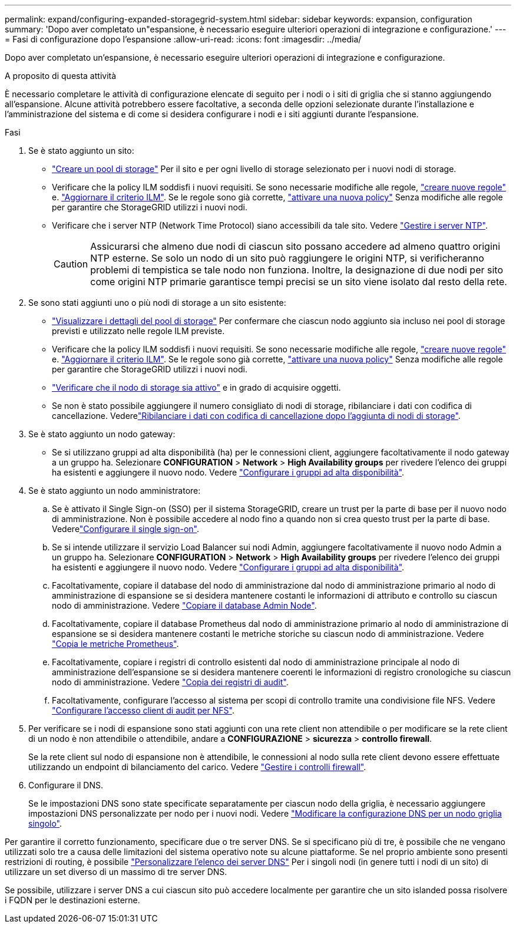 ---
permalink: expand/configuring-expanded-storagegrid-system.html 
sidebar: sidebar 
keywords: expansion, configuration 
summary: 'Dopo aver completato un"espansione, è necessario eseguire ulteriori operazioni di integrazione e configurazione.' 
---
= Fasi di configurazione dopo l'espansione
:allow-uri-read: 
:icons: font
:imagesdir: ../media/


[role="lead"]
Dopo aver completato un'espansione, è necessario eseguire ulteriori operazioni di integrazione e configurazione.

.A proposito di questa attività
È necessario completare le attività di configurazione elencate di seguito per i nodi o i siti di griglia che si stanno aggiungendo all'espansione. Alcune attività potrebbero essere facoltative, a seconda delle opzioni selezionate durante l'installazione e l'amministrazione del sistema e di come si desidera configurare i nodi e i siti aggiunti durante l'espansione.

.Fasi
. Se è stato aggiunto un sito:
+
** link:../ilm/creating-storage-pool.html["Creare un pool di storage"] Per il sito e per ogni livello di storage selezionato per i nuovi nodi di storage.
** Verificare che la policy ILM soddisfi i nuovi requisiti. Se sono necessarie modifiche alle regole, link:../ilm/access-create-ilm-rule-wizard.html["creare nuove regole"] e. link:../ilm/creating-proposed-ilm-policy.html["Aggiornare il criterio ILM"]. Se le regole sono già corrette, link:../ilm/activating-ilm-policy.html["attivare una nuova policy"] Senza modifiche alle regole per garantire che StorageGRID utilizzi i nuovi nodi.
** Verificare che i server NTP (Network Time Protocol) siano accessibili da tale sito. Vedere link:../maintain/configuring-ntp-servers.html["Gestire i server NTP"].
+

CAUTION: Assicurarsi che almeno due nodi di ciascun sito possano accedere ad almeno quattro origini NTP esterne. Se solo un nodo di un sito può raggiungere le origini NTP, si verificheranno problemi di tempistica se tale nodo non funziona. Inoltre, la designazione di due nodi per sito come origini NTP primarie garantisce tempi precisi se un sito viene isolato dal resto della rete.



. Se sono stati aggiunti uno o più nodi di storage a un sito esistente:
+
** link:../ilm/viewing-storage-pool-details.html["Visualizzare i dettagli del pool di storage"] Per confermare che ciascun nodo aggiunto sia incluso nei pool di storage previsti e utilizzato nelle regole ILM previste.
** Verificare che la policy ILM soddisfi i nuovi requisiti. Se sono necessarie modifiche alle regole, link:../ilm/access-create-ilm-rule-wizard.html["creare nuove regole"] e. link:../ilm/creating-proposed-ilm-policy.html["Aggiornare il criterio ILM"]. Se le regole sono già corrette, link:../ilm/activating-ilm-policy.html["attivare una nuova policy"] Senza modifiche alle regole per garantire che StorageGRID utilizzi i nuovi nodi.
** link:verifying-storage-node-is-active.html["Verificare che il nodo di storage sia attivo"] e in grado di acquisire oggetti.
** Se non è stato possibile aggiungere il numero consigliato di nodi di storage, ribilanciare i dati con codifica di cancellazione. Vederelink:rebalancing-erasure-coded-data-after-adding-storage-nodes.html["Ribilanciare i dati con codifica di cancellazione dopo l'aggiunta di nodi di storage"].


. Se è stato aggiunto un nodo gateway:
+
** Se si utilizzano gruppi ad alta disponibilità (ha) per le connessioni client, aggiungere facoltativamente il nodo gateway a un gruppo ha. Selezionare *CONFIGURATION* > *Network* > *High Availability groups* per rivedere l'elenco dei gruppi ha esistenti e aggiungere il nuovo nodo. Vedere link:../admin/configure-high-availability-group.html["Configurare i gruppi ad alta disponibilità"].


. Se è stato aggiunto un nodo amministratore:
+
.. Se è attivato il Single Sign-on (SSO) per il sistema StorageGRID, creare un trust per la parte di base per il nuovo nodo di amministrazione. Non è possibile accedere al nodo fino a quando non si crea questo trust per la parte di base. Vederelink:../admin/configuring-sso.html["Configurare il single sign-on"].
.. Se si intende utilizzare il servizio Load Balancer sui nodi Admin, aggiungere facoltativamente il nuovo nodo Admin a un gruppo ha. Selezionare *CONFIGURATION* > *Network* > *High Availability groups* per rivedere l'elenco dei gruppi ha esistenti e aggiungere il nuovo nodo. Vedere link:../admin/configure-high-availability-group.html["Configurare i gruppi ad alta disponibilità"].
.. Facoltativamente, copiare il database del nodo di amministrazione dal nodo di amministrazione primario al nodo di amministrazione di espansione se si desidera mantenere costanti le informazioni di attributo e controllo su ciascun nodo di amministrazione. Vedere link:copying-admin-node-database.html["Copiare il database Admin Node"].
.. Facoltativamente, copiare il database Prometheus dal nodo di amministrazione primario al nodo di amministrazione di espansione se si desidera mantenere costanti le metriche storiche su ciascun nodo di amministrazione. Vedere link:copying-prometheus-metrics.html["Copia le metriche Prometheus"].
.. Facoltativamente, copiare i registri di controllo esistenti dal nodo di amministrazione principale al nodo di amministrazione dell'espansione se si desidera mantenere coerenti le informazioni di registro cronologiche su ciascun nodo di amministrazione. Vedere link:copying-audit-logs.html["Copia dei registri di audit"].
.. Facoltativamente, configurare l'accesso al sistema per scopi di controllo tramite una condivisione file NFS. Vedere link:../admin/configuring-audit-client-access.html["Configurare l'accesso client di audit per NFS"].


. Per verificare se i nodi di espansione sono stati aggiunti con una rete client non attendibile o per modificare se la rete client di un nodo è non attendibile o attendibile, andare a *CONFIGURAZIONE* > *sicurezza* > *controllo firewall*.
+
Se la rete client sul nodo di espansione non è attendibile, le connessioni al nodo sulla rete client devono essere effettuate utilizzando un endpoint di bilanciamento del carico. Vedere link:../admin/manage-firewall-controls.html["Gestire i controlli firewall"].

. Configurare il DNS.
+
Se le impostazioni DNS sono state specificate separatamente per ciascun nodo della griglia, è necessario aggiungere impostazioni DNS personalizzate per nodo per i nuovi nodi. Vedere link:../maintain/modifying-dns-configuration-for-single-grid-node.html["Modificare la configurazione DNS per un nodo griglia singolo"].



Per garantire il corretto funzionamento, specificare due o tre server DNS. Se si specificano più di tre, è possibile che ne vengano utilizzati solo tre a causa delle limitazioni del sistema operativo note su alcune piattaforme. Se nel proprio ambiente sono presenti restrizioni di routing, è possibile link:../maintain/modifying-dns-configuration-for-single-grid-node.html["Personalizzare l'elenco dei server DNS"] Per i singoli nodi (in genere tutti i nodi di un sito) di utilizzare un set diverso di un massimo di tre server DNS.

Se possibile, utilizzare i server DNS a cui ciascun sito può accedere localmente per garantire che un sito islanded possa risolvere i FQDN per le destinazioni esterne.
